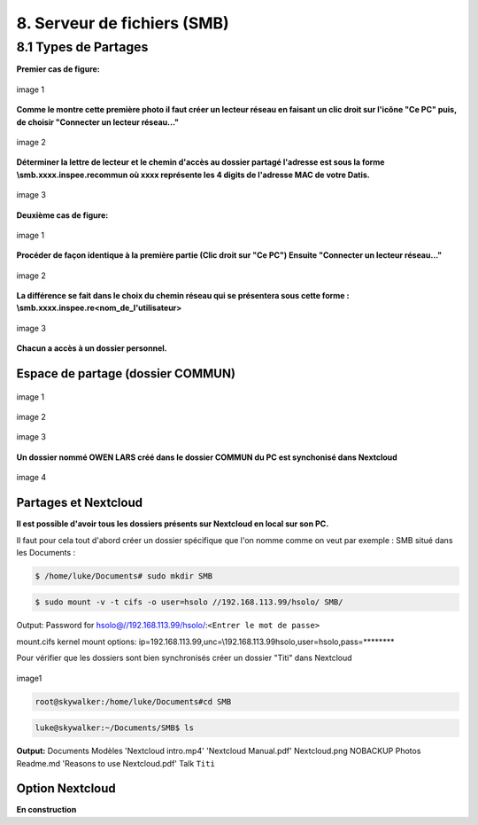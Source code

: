 .. role:: red

8. Serveur de fichiers (SMB)
============================

8.1 Types de Partages
---------------------

.. panels::
  :header: text-center
  :column: col-lg-12

  Deux types de partages :
  Le premier est collectif (Tout le monde peut partager un dossier Commun)
  Le deuxième est individuel et dépend de la création d'un utilisateur dans DatisAdmin

**Premier cas de figure:**

.. figure:: ./Figures_SMB/SMB_commun2_a.png
  :width: 480px
  :align: center

  image 1

**Comme le montre cette première photo il faut créer un lecteur réseau en faisant un clic droit
sur l'icône "Ce PC" puis, de choisir "Connecter un lecteur réseau..."**


.. figure:: ./Figures_SMB/SMB_commun2_b.png
  :width: 480px
  :align: center

  image 2

**Déterminer la lettre de lecteur et le chemin d'accès au dossier partagé
l'adresse est sous la forme \\smb.xxxx.inspee.re\commun où xxxx représente les 4 digits de l'adresse MAC
de votre Datis.**


.. figure:: ./Figures_SMB/SMB_commun2_c.png
  :width: 480px
  :align: center

  image 3


**Deuxième cas de figure:**

.. figure:: ./Figures_SMB/SMB_commun_1.png
  :width: 480px
  :align: center

  image 1


**Procéder de façon identique à la première partie (Clic droit sur "Ce PC")
Ensuite "Connecter un lecteur réseau..."**

.. figure:: ./Figures_SMB/SMB_commun2_aa.png
  :width: 480px
  :align: center

  image 2

**La différence se fait dans le choix du chemin réseau qui se présentera sous cette forme :
\\smb.xxxx.inspee.re\<nom_de_l'utilisateur>**


.. figure:: ./Figures_SMB/SMB_commun2_bb.png
  :width: 480px
  :align: center

  image 3


**Chacun a accès à un dossier personnel.**

Espace de partage (dossier COMMUN)
^^^^^^^^^^^^^^^^^^^^^^^^^^^^^^^^^^

.. panels::
  :header: text-center
  :column: col-lg-12

  A propos du dossier commun
  ^^^^^^^^^^^^^^^^^^^^^^^^^^
  Après avoir créé des utilisateurs dans la DatisAdmin :ref:`gestion_des_utilisateurs` ceux-ci ont accès au
  dossier ``COMMUN``.
  Le dossier commun est à la fois visible sur le PC en local et dans le serveur Nextcloud. Etant synchronisés
  tout ce qu'un utilisateur créera dans le dossier commun le sera aussi dans le même dossier Nextcloud
  ...et inversement!


.. figure:: ./Figures_SMB/SMB_1.png
  :width: 480px
  :align: center

  image 1



.. figure:: ./Figures_SMB/SMB_2.png
  :width: 480px
  :align: center

  image 2


.. figure:: ./Figures_SMB/SMB_3.png
  :width: 480px
  :align: center

  image 3


**Un dossier nommé OWEN LARS créé dans le dossier COMMUN du PC est synchonisé dans Nextcloud**

.. figure:: ./Figures_SMB/SMB_4.png
  :width: 480px
  :align: center

  image 4


Partages et Nextcloud
^^^^^^^^^^^^^^^^^^^^^

**Il est possible d'avoir tous les dossiers présents sur Nextcloud en local sur son PC.**

Il faut pour cela tout d'abord créer un dossier spécifique que l'on nomme comme on veut par exemple :
SMB situé dans les Documents :

.. code-block:: bash


  $ /home/luke/Documents# sudo mkdir SMB

.. code-block:: bash


  $ sudo mount -v -t cifs -o user=hsolo //192.168.113.99/hsolo/ SMB/


Output:
Password for hsolo@//192.168.113.99/hsolo/:``<Entrer le mot de passe>``

mount.cifs kernel mount options: ip=192.168.113.99,unc=\\192.168.113.99\hsolo,user=hsolo,pass=********


Pour vérifier que les dossiers sont bien synchronisés créer un dossier "Titi" dans Nextcloud

.. figure:: ./Figures_SMB/Selection_003.png
  :width: 480px
  :align: center

  image1


.. code-block:: bash

  root@skywalker:/home/luke/Documents#cd SMB


.. code-block:: bash


  luke@skywalker:~/Documents/SMB$ ls

**Output:**
Documents   Modèles  'Nextcloud intro.mp4'  'Nextcloud Manual.pdf'   Nextcloud.png
NOBACKUP   Photos   Readme.md  'Reasons to use Nextcloud.pdf'   Talk   ``Titi``

  
.. Partages avec sauvegardes
.. ^^^^^^^^^^^^^^^^^^^^^^^^^


Option Nextcloud
^^^^^^^^^^^^^^^^

.. panels::
  :header: text-center
  :column: col-lg-12

  A propos de l'option Nextcloud
  ^^^^^^^^^^^^^^^^^^^^^^^^^^^^^^
  Il est possible d'avoir ce service dans votre Datis. Si vous avez besoin de mieux connaître son utilisation veuillez suivre
  le lien officiel https://nextcloud.com/ .
  Vous y trouverez toutes les informations nécessaires pour vous familiariser avec le produit


.. Fonctionalités par défaut
.. ^^^^^^^^^^^^^^^^^^^^^^^^^

**En construction**


